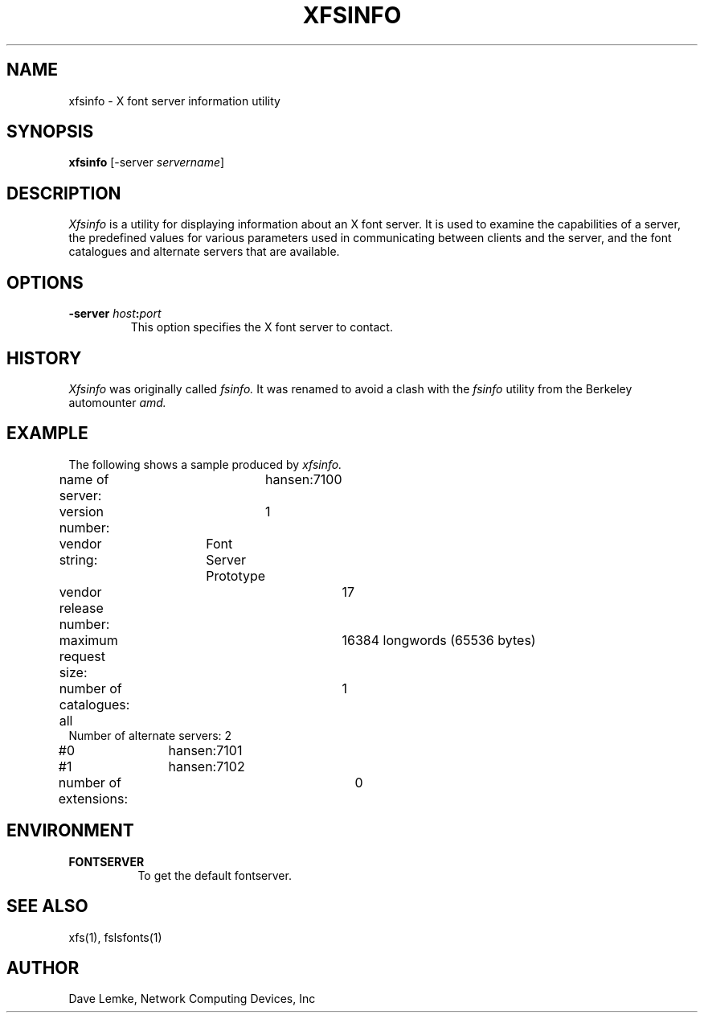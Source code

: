 .\" $TOG: fsinfo.man /main/10 1998/02/09 13:43:12 kaleb $
.\" Copyright 1991, Network Computing Devices, Inc
.\" Copyright 1993, 1998  The Open Group
.\" 
.\" Permission to use, copy, modify, distribute, and sell this software and its
.\" documentation for any purpose is hereby granted without fee, provided that
.\" the above copyright notice appear in all copies and that both that
.\" copyright notice and this permission notice appear in supporting
.\" documentation.
.\" 
.\" The above copyright notice and this permission notice shall be included
.\" in all copies or substantial portions of the Software.
.\" 
.\" THE SOFTWARE IS PROVIDED "AS IS", WITHOUT WARRANTY OF ANY KIND, EXPRESS
.\" OR IMPLIED, INCLUDING BUT NOT LIMITED TO THE WARRANTIES OF
.\" MERCHANTABILITY, FITNESS FOR A PARTICULAR PURPOSE AND NONINFRINGEMENT.
.\" IN NO EVENT SHALL THE OPEN GROUP BE LIABLE FOR ANY CLAIM, DAMAGES OR
.\" OTHER LIABILITY, WHETHER IN AN ACTION OF CONTRACT, TORT OR OTHERWISE,
.\" ARISING FROM, OUT OF OR IN CONNECTION WITH THE SOFTWARE OR THE USE OR
.\" OTHER DEALINGS IN THE SOFTWARE.
.\" 
.\" Except as contained in this notice, the name of The Open Group shall
.\" not be used in advertising or otherwise to promote the sale, use or
.\" other dealings in this Software without prior written authorization
.\" from The Open Group.
.\"
.\" $XFree86: xc/programs/xfsinfo/xfsinfo.man,v 1.4 2001/04/18 16:13:23 dawes Exp $
.\"
.TH XFSINFO 1 __xorgversion__
.SH NAME
xfsinfo \- X font server information utility
.SH SYNOPSIS
.B "xfsinfo"
[\-server \fIservername\fP]
.SH DESCRIPTION
.PP
.I Xfsinfo
is a utility for displaying information about an X font server.  It is used to 
examine the
capabilities of a server, the predefined values for various parameters used
in communicating between clients and the server, and the font catalogues
and alternate servers that are available.
.SH "OPTIONS"
.PP
.TP
.B \-server \fIhost\fP:\fIport\fP
This option specifies the X font server to contact.
.SH HISTORY
.I Xfsinfo
was originally called
.I fsinfo.
It was renamed to avoid a clash with the 
.I fsinfo 
utility from the Berkeley automounter 
.I amd.
.SH EXAMPLE
.PP
The following shows a sample produced by
.I xfsinfo.
.PP
.nf
name of server:	hansen:7100
version number:	1
vendor string:	Font Server Prototype
vendor release number:	17
maximum request size:	16384 longwords (65536 bytes)
number of catalogues:	1
	all
Number of alternate servers: 2
\&    #0	hansen:7101
\&    #1	hansen:7102
number of extensions:	0
.fi

.SH ENVIRONMENT
.PP
.TP 8
.B FONTSERVER
To get the default fontserver.
.SH "SEE ALSO"
xfs(1), fslsfonts(1)
.SH AUTHOR
Dave Lemke, Network Computing Devices, Inc
